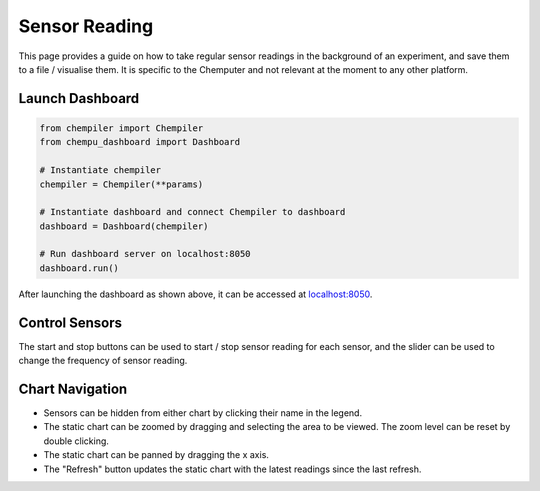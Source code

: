 Sensor Reading
==============

This page provides a guide on how to take regular sensor readings in the
background of an experiment, and save them to a file / visualise them. It is specific to the Chemputer and not relevant at the moment to any other platform.

Launch Dashboard
^^^^^^^^^^^^^^^^

.. code-block:: python

   from chempiler import Chempiler
   from chempu_dashboard import Dashboard

   # Instantiate chempiler
   chempiler = Chempiler(**params)

   # Instantiate dashboard and connect Chempiler to dashboard
   dashboard = Dashboard(chempiler)

   # Run dashboard server on localhost:8050
   dashboard.run()

After launching the dashboard as shown above, it can be accessed at `localhost:8050 <http://localhost:8050>`_.

.. image:: assets/dash-sensor-reading.png
   :width: 600


Control Sensors
^^^^^^^^^^^^^^^

The start and stop buttons can be used to start / stop sensor reading for each sensor, and the slider can be used to change the frequency of sensor reading.

.. image:: assets/dash-sensor-controls.png
   :width: 600

Chart Navigation
^^^^^^^^^^^^^^^^

* Sensors can be hidden from either chart by clicking their name in the legend.
* The static chart can be zoomed by dragging and selecting the area to be viewed. The zoom level can be reset by double clicking.
* The static chart can be panned by dragging the x axis.
* The "Refresh" button updates the static chart with the latest readings since the last refresh.
